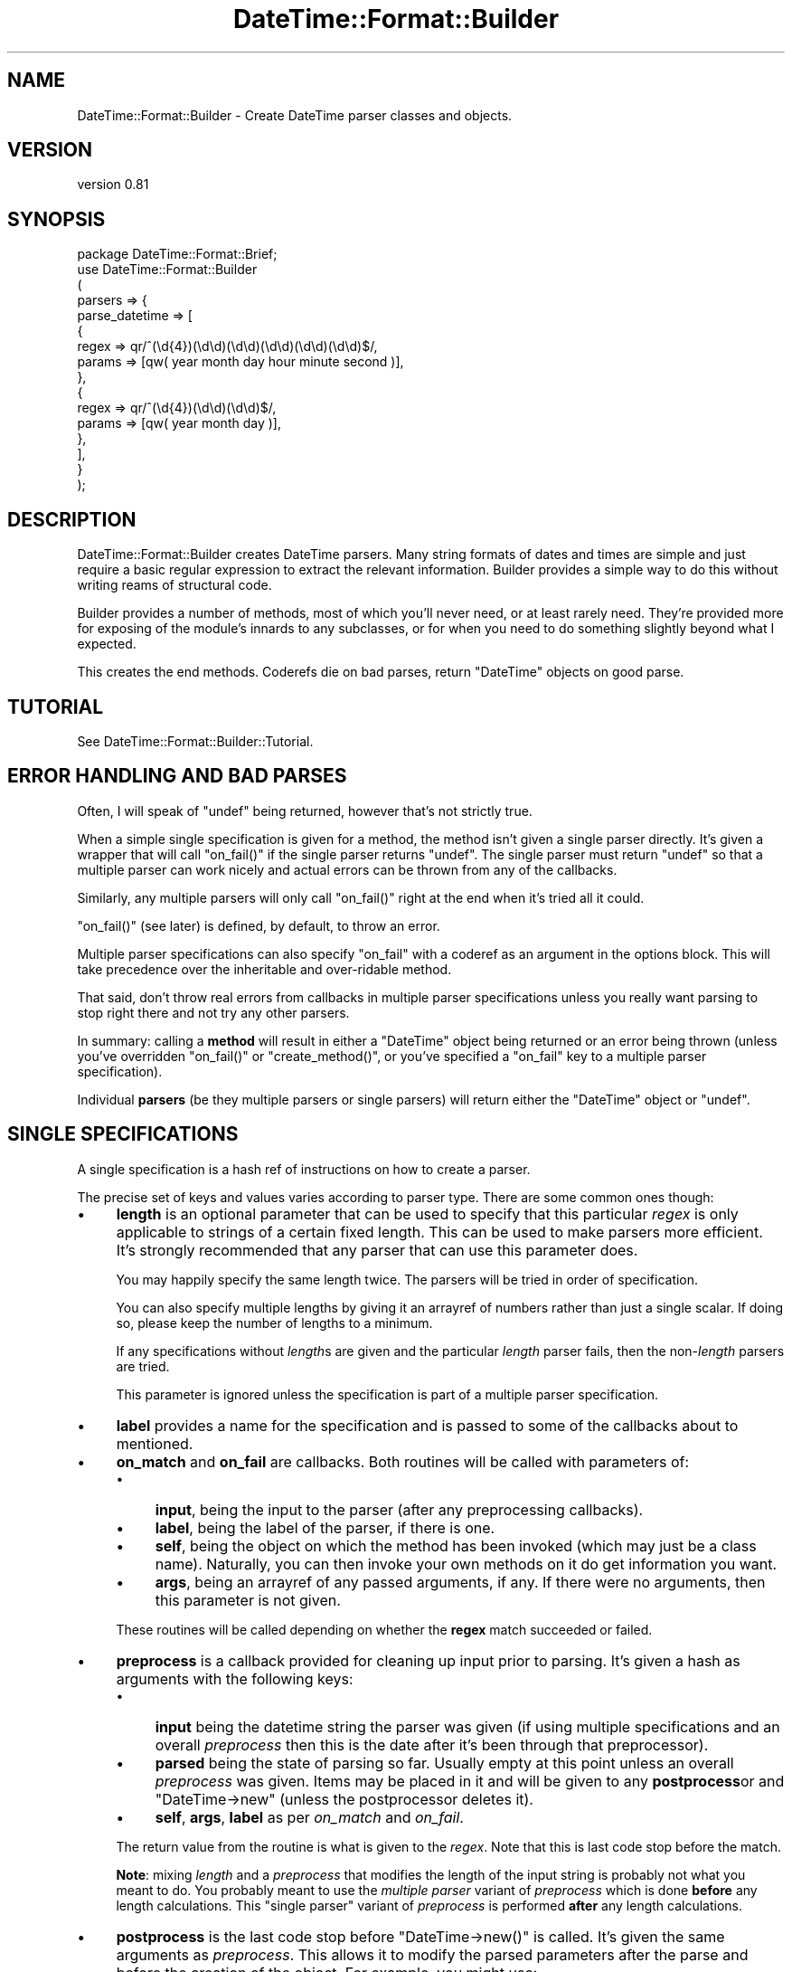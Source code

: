 .\" Automatically generated by Pod::Man 4.10 (Pod::Simple 3.35)
.\"
.\" Standard preamble:
.\" ========================================================================
.de Sp \" Vertical space (when we can't use .PP)
.if t .sp .5v
.if n .sp
..
.de Vb \" Begin verbatim text
.ft CW
.nf
.ne \\$1
..
.de Ve \" End verbatim text
.ft R
.fi
..
.\" Set up some character translations and predefined strings.  \*(-- will
.\" give an unbreakable dash, \*(PI will give pi, \*(L" will give a left
.\" double quote, and \*(R" will give a right double quote.  \*(C+ will
.\" give a nicer C++.  Capital omega is used to do unbreakable dashes and
.\" therefore won't be available.  \*(C` and \*(C' expand to `' in nroff,
.\" nothing in troff, for use with C<>.
.tr \(*W-
.ds C+ C\v'-.1v'\h'-1p'\s-2+\h'-1p'+\s0\v'.1v'\h'-1p'
.ie n \{\
.    ds -- \(*W-
.    ds PI pi
.    if (\n(.H=4u)&(1m=24u) .ds -- \(*W\h'-12u'\(*W\h'-12u'-\" diablo 10 pitch
.    if (\n(.H=4u)&(1m=20u) .ds -- \(*W\h'-12u'\(*W\h'-8u'-\"  diablo 12 pitch
.    ds L" ""
.    ds R" ""
.    ds C` ""
.    ds C' ""
'br\}
.el\{\
.    ds -- \|\(em\|
.    ds PI \(*p
.    ds L" ``
.    ds R" ''
.    ds C`
.    ds C'
'br\}
.\"
.\" Escape single quotes in literal strings from groff's Unicode transform.
.ie \n(.g .ds Aq \(aq
.el       .ds Aq '
.\"
.\" If the F register is >0, we'll generate index entries on stderr for
.\" titles (.TH), headers (.SH), subsections (.SS), items (.Ip), and index
.\" entries marked with X<> in POD.  Of course, you'll have to process the
.\" output yourself in some meaningful fashion.
.\"
.\" Avoid warning from groff about undefined register 'F'.
.de IX
..
.nr rF 0
.if \n(.g .if rF .nr rF 1
.if (\n(rF:(\n(.g==0)) \{\
.    if \nF \{\
.        de IX
.        tm Index:\\$1\t\\n%\t"\\$2"
..
.        if !\nF==2 \{\
.            nr % 0
.            nr F 2
.        \}
.    \}
.\}
.rr rF
.\" ========================================================================
.\"
.IX Title "DateTime::Format::Builder 3"
.TH DateTime::Format::Builder 3 "2013-04-03" "perl v5.28.1" "User Contributed Perl Documentation"
.\" For nroff, turn off justification.  Always turn off hyphenation; it makes
.\" way too many mistakes in technical documents.
.if n .ad l
.nh
.SH "NAME"
DateTime::Format::Builder \- Create DateTime parser classes and objects.
.SH "VERSION"
.IX Header "VERSION"
version 0.81
.SH "SYNOPSIS"
.IX Header "SYNOPSIS"
.Vb 1
\&    package DateTime::Format::Brief;
\&
\&    use DateTime::Format::Builder
\&    (
\&        parsers => {
\&            parse_datetime => [
\&            {
\&                regex => qr/^(\ed{4})(\ed\ed)(\ed\ed)(\ed\ed)(\ed\ed)(\ed\ed)$/,
\&                params => [qw( year month day hour minute second )],
\&            },
\&            {
\&                regex => qr/^(\ed{4})(\ed\ed)(\ed\ed)$/,
\&                params => [qw( year month day )],
\&            },
\&            ],
\&        }
\&    );
.Ve
.SH "DESCRIPTION"
.IX Header "DESCRIPTION"
DateTime::Format::Builder creates DateTime parsers.
Many string formats of dates and times are simple and just
require a basic regular expression to extract the relevant
information. Builder provides a simple way to do this
without writing reams of structural code.
.PP
Builder provides a number of methods, most of which you'll
never need, or at least rarely need. They're provided more
for exposing of the module's innards to any subclasses, or
for when you need to do something slightly beyond what I
expected.
.PP
This creates the end methods. Coderefs die on bad parses,
return \f(CW\*(C`DateTime\*(C'\fR objects on good parse.
.SH "TUTORIAL"
.IX Header "TUTORIAL"
See DateTime::Format::Builder::Tutorial.
.SH "ERROR HANDLING AND BAD PARSES"
.IX Header "ERROR HANDLING AND BAD PARSES"
Often, I will speak of \f(CW\*(C`undef\*(C'\fR being returned, however
that's not strictly true.
.PP
When a simple single specification is given for a method,
the method isn't given a single parser directly. It's given
a wrapper that will call \f(CW\*(C`on_fail()\*(C'\fR if the single parser
returns \f(CW\*(C`undef\*(C'\fR. The single parser must return \f(CW\*(C`undef\*(C'\fR so
that a multiple parser can work nicely and actual errors can
be thrown from any of the callbacks.
.PP
Similarly, any multiple parsers will only call \f(CW\*(C`on_fail()\*(C'\fR
right at the end when it's tried all it could.
.PP
\&\f(CW\*(C`on_fail()\*(C'\fR (see later) is defined, by default,
to throw an error.
.PP
Multiple parser specifications can also specify \f(CW\*(C`on_fail\*(C'\fR
with a coderef as an argument in the options block. This
will take precedence over the inheritable and over-ridable
method.
.PP
That said, don't throw real errors from callbacks in
multiple parser specifications unless you really want
parsing to stop right there and not try any other parsers.
.PP
In summary: calling a \fBmethod\fR will result in either a
\&\f(CW\*(C`DateTime\*(C'\fR object being returned or an error being thrown
(unless you've overridden \f(CW\*(C`on_fail()\*(C'\fR or
\&\f(CW\*(C`create_method()\*(C'\fR, or you've specified a \f(CW\*(C`on_fail\*(C'\fR key to
a multiple parser specification).
.PP
Individual \fBparsers\fR (be they multiple parsers or single
parsers) will return either the \f(CW\*(C`DateTime\*(C'\fR object or
\&\f(CW\*(C`undef\*(C'\fR.
.SH "SINGLE SPECIFICATIONS"
.IX Header "SINGLE SPECIFICATIONS"
A single specification is a hash ref of instructions
on how to create a parser.
.PP
The precise set of keys and values varies according to parser
type. There are some common ones though:
.IP "\(bu" 4
\&\fBlength\fR is an optional parameter that can be used to
specify that this particular \fIregex\fR is only applicable to
strings of a certain fixed length. This can be used to make
parsers more efficient. It's strongly recommended that any
parser that can use this parameter does.
.Sp
You may happily specify the same length twice. The parsers
will be tried in order of specification.
.Sp
You can also specify multiple lengths by giving it an
arrayref of numbers rather than just a single scalar.
If doing so, please keep the number of lengths to a minimum.
.Sp
If any specifications without \fIlength\fRs are given and the
particular \fIlength\fR parser fails, then the non\-\fIlength\fR
parsers are tried.
.Sp
This parameter is ignored unless the specification is part
of a multiple parser specification.
.IP "\(bu" 4
\&\fBlabel\fR provides a name for the specification and is passed
to some of the callbacks about to mentioned.
.IP "\(bu" 4
\&\fBon_match\fR and \fBon_fail\fR are callbacks. Both routines will
be called with parameters of:
.RS 4
.IP "\(bu" 4
\&\fBinput\fR, being the input to the parser (after any
preprocessing callbacks).
.IP "\(bu" 4
\&\fBlabel\fR, being the label of the parser, if there is one.
.IP "\(bu" 4
\&\fBself\fR, being the object on which the method has been
invoked (which may just be a class name). Naturally, you
can then invoke your own methods on it do get information
you want.
.IP "\(bu" 4
\&\fBargs\fR, being an arrayref of any passed arguments, if any.
If there were no arguments, then this parameter is not given.
.RE
.RS 4
.Sp
These routines will be called depending on whether the
\&\fBregex\fR match succeeded or failed.
.RE
.IP "\(bu" 4
\&\fBpreprocess\fR is a callback provided for cleaning up input
prior to parsing. It's given a hash as arguments with the
following keys:
.RS 4
.IP "\(bu" 4
\&\fBinput\fR being the datetime string the parser was given (if
using multiple specifications and an overall \fIpreprocess\fR
then this is the date after it's been through that
preprocessor).
.IP "\(bu" 4
\&\fBparsed\fR being the state of parsing so far. Usually empty
at this point unless an overall \fIpreprocess\fR was given.
Items may be placed in it and will be given to any
\&\fBpostprocess\fRor and \f(CW\*(C`DateTime\->new\*(C'\fR (unless the
postprocessor deletes it).
.IP "\(bu" 4
\&\fBself\fR, \fBargs\fR, \fBlabel\fR as per \fIon_match\fR and \fIon_fail\fR.
.RE
.RS 4
.Sp
The return value from the routine is what is given to the
\&\fIregex\fR. Note that this is last code stop before the match.
.Sp
\&\fBNote\fR: mixing \fIlength\fR and a \fIpreprocess\fR that modifies
the length of the input string is probably not what you
meant to do. You probably meant to use the
\&\fImultiple parser\fR variant of \fIpreprocess\fR which is done
\&\fBbefore\fR any length calculations. This \f(CW\*(C`single parser\*(C'\fR variant
of \fIpreprocess\fR is performed \fBafter\fR any length
calculations.
.RE
.IP "\(bu" 4
\&\fBpostprocess\fR is the last code stop before
\&\f(CW\*(C`DateTime\->new()\*(C'\fR is called. It's given the same
arguments as \fIpreprocess\fR. This allows it to modify the
parsed parameters after the parse and before the creation
of the object. For example, you might use:
.Sp
.Vb 5
\&    {
\&        regex  => qr/^(\ed\ed) (\ed\ed) (\ed\ed)$/,
\&        params => [qw( year  month  day   )],
\&        postprocess => \e&_fix_year,
\&    }
.Ve
.Sp
where \f(CW\*(C`_fix_year\*(C'\fR is defined as:
.Sp
.Vb 7
\&    sub _fix_year
\&    {
\&        my %args = @_;
\&        my ($date, $p) = @args{qw( input parsed )};
\&        $p\->{year} += $p\->{year} > 69 ? 1900 : 2000;
\&        return 1;
\&    }
.Ve
.Sp
This will cause the two digit years to be corrected
according to the cut off. If the year was '69' or lower,
then it is made into 2069 (or 2045, or whatever the year was
parsed as). Otherwise it is assumed to be 19xx. The
DateTime::Format::Mail module uses code similar to this
(only it allows the cut off to be configured and it doesn't
use Builder).
.Sp
\&\fBNote\fR: It is \fBvery important\fR to return an explicit value
from the \fIpostprocess\fR callback. If the return value is
false then the parse is taken to have failed. If the return
value is true, then the parse is taken to have succeeded and
\&\f(CW\*(C`DateTime\->new()\*(C'\fR is called.
.PP
See the documentation for the individual parsers for their
valid keys.
.PP
Parsers at the time of writing are:
.IP "\(bu" 4
DateTime::Format::Builder::Parser::Regex \- provides regular
expression based parsing.
.IP "\(bu" 4
DateTime::Format::Builder::Parser::Strptime \- provides strptime
based parsing.
.SS "Subroutines / coderefs as specifications."
.IX Subsection "Subroutines / coderefs as specifications."
A single parser specification can be a coderef. This was
added mostly because it could be and because I knew someone,
somewhere, would want to use it.
.PP
If the specification is a reference to a piece of code, be
it a subroutine, anonymous, or whatever, then it's passed
more or less straight through. The code should return
\&\f(CW\*(C`undef\*(C'\fR in event of failure (or any false value,
but \f(CW\*(C`undef\*(C'\fR is strongly preferred), or a true value in the
event of success (ideally a \f(CW\*(C`DateTime\*(C'\fR object or some
object that has the same interface).
.PP
This all said, I generally wouldn't recommend using this
feature unless you have to.
.SS "Callbacks"
.IX Subsection "Callbacks"
I mention a number of callbacks in this document.
.PP
Any time you see a callback being mentioned, you can,
if you like, substitute an arrayref of coderefs rather
than having the straight coderef.
.SH "MULTIPLE SPECIFICATIONS"
.IX Header "MULTIPLE SPECIFICATIONS"
These are very easily described as an array of single
specifications.
.PP
Note that if the first element of the array is an arrayref,
then you're specifying options.
.IP "\(bu" 4
\&\fBpreprocess\fR lets you specify a preprocessor that is called
before any of the parsers are tried. This lets you do things
like strip off timezones or any unnecessary data. The most
common use people have for it at present is to get the input
date to a particular length so that the \fIlength\fR is usable
(DateTime::Format::ICal would use it to strip off the
variable length timezone).
.Sp
Arguments are as for the \fIsingle parser\fR \fIpreprocess\fR
variant with the exception that \fIlabel\fR is never given.
.IP "\(bu" 4
\&\fBon_fail\fR should be a reference to a subroutine that is
called if the parser fails. If this is not provided, the
default action is to call
\&\f(CW\*(C`DateTime::Format::Builder::on_fail\*(C'\fR, or the \f(CW\*(C`on_fail\*(C'\fR
method of the subclass of \s-1DTFB\s0 that was used to create the
parser.
.SH "EXECUTION FLOW"
.IX Header "EXECUTION FLOW"
Builder allows you to plug in a fair few callbacks, which
can make following how a parse failed (or succeeded
unexpectedly) somewhat tricky.
.SS "For Single Specifications"
.IX Subsection "For Single Specifications"
A single specification will do the following:
.PP
User calls parser:
.PP
.Vb 1
\&       my $dt = $class\->parse_datetime( $string );
.Ve
.IP "1." 4
\&\fIpreprocess\fR is called. It's given \f(CW$string\fR and a
reference to the parsing workspace hash, which we'll call
\&\f(CW$p\fR. At this point, \f(CW$p\fR is empty. The return value is
used as \f(CW$date\fR for the rest of this single parser.
Anything put in \f(CW$p\fR is also used for the rest of this
single parser.
.IP "2." 4
\&\fIregex\fR is applied.
.IP "3." 4
If \fIregex\fR \fBdid not\fR match, then \fIon_fail\fR is called (and is given
\&\f(CW$date\fR and also \fIlabel\fR if it was defined). Any return
value is ignored and the next thing is for the single
parser to return \f(CW\*(C`undef\*(C'\fR.
.Sp
If \fIregex\fR \fBdid\fR match, then \fIon_match\fR is called with
the same arguments as would be given to \fIon_fail\fR. The
return value is similarly ignored, but we then move to step
4 rather than exiting the parser.
.IP "4." 4
\&\fIpostprocess\fR is called with \f(CW$date\fR and a filled out
\&\f(CW$p\fR. The return value is taken as a indication of whether
the parse was a success or not. If it wasn't a success then
the single parser will exit at this point, returning undef.
.IP "5." 4
\&\f(CW\*(C`DateTime\->new()\*(C'\fR is called and the user is given the
resultant \f(CW\*(C`DateTime\*(C'\fR object.
.PP
See the section on error handling
regarding the \f(CW\*(C`undef\*(C'\fRs mentioned above.
.SS "For Multiple Specifications"
.IX Subsection "For Multiple Specifications"
With multiple specifications:
.PP
User calls parser:
.PP
.Vb 1
\&      my $dt = $class\->complex_parse( $string );
.Ve
.IP "1." 4
The overall \fIpreprocess\fRor is called and is given \f(CW$string\fR
and the hashref \f(CW$p\fR (identically to the per parser
\&\fIpreprocess\fR mentioned in the previous flow).
.Sp
If the callback modifies \f(CW$p\fR then a \fBcopy\fR of \f(CW$p\fR is
given to each of the individual parsers.  This is so parsers
won't accidentally pollute each other's workspace.
.IP "2." 4
If an appropriate length specific parser is found, then it
is called and the single parser flow (see the previous
section) is followed, and the parser is given a copy of
\&\f(CW$p\fR and the return value of the overall \fIpreprocess\fRor as
\&\f(CW$date\fR.
.Sp
If a \f(CW\*(C`DateTime\*(C'\fR object was returned so we go straight back
to the user.
.Sp
If no appropriate parser was found, or the parser returned
\&\f(CW\*(C`undef\*(C'\fR, then we progress to step 3!
.IP "3." 4
Any non\-\fIlength\fR based parsers are tried in the order they
were specified.
.Sp
For each of those the single specification flow above is
performed, and is given a copy of the output from the
overall preprocessor.
.Sp
If a real \f(CW\*(C`DateTime\*(C'\fR object is returned then we exit back
to the user.
.Sp
If no parser could parse, then an error is thrown.
.PP
See the section on error handling
regarding the \f(CW\*(C`undef\*(C'\fRs mentioned above.
.SH "METHODS"
.IX Header "METHODS"
In the general course of things you won't need any of the
methods. Life often throws unexpected things at us so the
methods are all available for use.
.SS "import"
.IX Subsection "import"
\&\f(CW\*(C`import()\*(C'\fR is a wrapper for \f(CW\*(C`create_class()\*(C'\fR. If you
specify the \fIclass\fR option (see documentation for
\&\f(CW\*(C`create_class()\*(C'\fR) it will be ignored.
.SS "create_class"
.IX Subsection "create_class"
This method can be used as the runtime equivalent of
\&\f(CW\*(C`import()\*(C'\fR. That is, it takes the exact same parameters as
when one does:
.PP
.Vb 1
\&   use DateTime::Format::Builder ( blah blah blah )
.Ve
.PP
That can be (almost) equivalently written as:
.PP
.Vb 2
\&   use DateTime::Format::Builder;
\&   DateTime::Format::Builder\->create_class( blah blah blah );
.Ve
.PP
The difference being that the first is done at compile time
while the second is done at run time.
.PP
In the tutorial I said there were only two parameters at
present. I lied. There are actually three of them.
.IP "\(bu" 4
\&\fBparsers\fR takes a hashref of methods and their parser
specifications. See the
DateTime::Format::Builder::Tutorial for details.
.Sp
Note that if you define a subroutine of the same name as one
of the methods you define here, an error will be thrown.
.IP "\(bu" 4
\&\fBconstructor\fR determines whether and how to create a
\&\f(CW\*(C`new()\*(C'\fR function in the new class. If given a true value, a
constructor is created. If given a false value, one isn't.
.Sp
If given an anonymous sub or a reference to a sub then that
is used as \f(CW\*(C`new()\*(C'\fR.
.Sp
The default is \f(CW1\fR (that is, create a constructor using
our default code which simply creates a hashref and blesses
it).
.Sp
If your class defines its own \f(CW\*(C`new()\*(C'\fR method it will not be
overwritten. If you define your own \f(CW\*(C`new()\*(C'\fR and \fBalso\fR tell
Builder to define one an error will be thrown.
.IP "\(bu" 4
\&\fBverbose\fR takes a value. If the value is undef, then
logging is disabled. If the value is a filehandle then
that's where logging will go. If it's a true value, then
output will go to \f(CW\*(C`STDERR\*(C'\fR.
.Sp
Alternatively, call \f(CW\*(C`$DateTime::Format::Builder::verbose()\*(C'\fR
with the relevant value. Whichever value is given more
recently is adhered to.
.Sp
Be aware that verbosity is a global wide setting.
.IP "\(bu" 4
\&\fBclass\fR is optional and specifies the name of the class in
which to create the specified methods.
.Sp
If using this method in the guise of \f(CW\*(C`import()\*(C'\fR then this
field will cause an error so it is only of use when calling
as \f(CW\*(C`create_class()\*(C'\fR.
.IP "\(bu" 4
\&\fBversion\fR is also optional and specifies the value to give
\&\f(CW$VERSION\fR in the class. It's generally not recommended
unless you're combining with the \fIclass\fR option. A
\&\f(CW\*(C`ExtUtils::MakeMaker\*(C'\fR / \f(CW\*(C`CPAN\*(C'\fR compliant version
specification is much better.
.PP
In addition to creating any of the methods it also creates a
\&\f(CW\*(C`new()\*(C'\fR method that can instantiate (or clone) objects.
.SH "SUBCLASSING"
.IX Header "SUBCLASSING"
In the rest of the documentation I've often lied in order to
get some of the ideas across more easily. The thing is, this
module's very flexible. You can get markedly different
behaviour from simply subclassing it and overriding some
methods.
.SS "create_method"
.IX Subsection "create_method"
Given a parser coderef, returns a coderef that is suitable
to be a method.
.PP
The default action is to call \f(CW\*(C`on_fail()\*(C'\fR in the event of a
non-parse, but you can make it do whatever you want.
.SS "on_fail"
.IX Subsection "on_fail"
This is called in the event of a non-parse (unless you've
overridden \f(CW\*(C`create_method()\*(C'\fR to do something else.
.PP
The single argument is the input string. The default action
is to call \f(CW\*(C`croak()\*(C'\fR. Above, where I've said parsers or
methods throw errors, this is the method that is doing the
error throwing.
.PP
You could conceivably override this method to, say, return
\&\f(CW\*(C`undef\*(C'\fR.
.SH "USING BUILDER OBJECTS aka USERS USING BUILDER"
.IX Header "USING BUILDER OBJECTS aka USERS USING BUILDER"
The methods listed in the \s-1METHODS\s0 section are all you
generally need when creating your own class. Sometimes
you may not want a full blown class to parse something just
for this one program. Some methods are provided to make that
task easier.
.SS "new"
.IX Subsection "new"
The basic constructor. It takes no arguments, merely returns
a new \f(CW\*(C`DateTime::Format::Builder\*(C'\fR object.
.PP
.Vb 1
\&    my $parser = DateTime::Format::Builder\->new();
.Ve
.PP
If called as a method on an object (rather than as a class
method), then it clones the object.
.PP
.Vb 1
\&    my $clone = $parser\->new();
.Ve
.SS "clone"
.IX Subsection "clone"
Provided for those who prefer an explicit \f(CW\*(C`clone()\*(C'\fR method
rather than using \f(CW\*(C`new()\*(C'\fR as an object method.
.PP
.Vb 1
\&    my $clone_of_clone = $clone\->clone();
.Ve
.SS "parser"
.IX Subsection "parser"
Given either a single or multiple parser specification, sets
the object to have a parser based on that specification.
.PP
.Vb 4
\&    $parser\->parser(
\&        regex  => qr/^ (\ed{4}) (\ed\ed) (\ed\ed) $/x;
\&        params => [qw( year    month  day    )],
\&    );
.Ve
.PP
The arguments given to \f(CW\*(C`parser()\*(C'\fR are handed directly to
\&\f(CW\*(C`create_parser()\*(C'\fR. The resultant parser is passed to
\&\f(CW\*(C`set_parser()\*(C'\fR.
.PP
If called as an object method, it returns the object.
.PP
If called as a class method, it creates a new object, sets
its parser and returns that object.
.SS "set_parser"
.IX Subsection "set_parser"
Sets the parser of the object to the given parser.
.PP
.Vb 1
\&   $parser\->set_parser( $coderef );
.Ve
.PP
Note: this method does not take specifications. It also does
not take anything except coderefs. Luckily, coderefs are
what most of the other methods produce.
.PP
The method return value is the object itself.
.SS "get_parser"
.IX Subsection "get_parser"
Returns the parser the object is using.
.PP
.Vb 1
\&   my $code = $parser\->get_parser();
.Ve
.SS "parse_datetime"
.IX Subsection "parse_datetime"
Given a string, it calls the parser and returns the
\&\f(CW\*(C`DateTime\*(C'\fR object that results.
.PP
.Vb 1
\&   my $dt = $parser\->parse_datetime( "1979 07 16" );
.Ve
.PP
The return value, if not a \f(CW\*(C`DateTime\*(C'\fR object, is whatever
the parser wants to return. Generally this means that if the
parse failed an error will be thrown.
.SS "format_datetime"
.IX Subsection "format_datetime"
If you call this function, it will throw an errror.
.SH "LONGER EXAMPLES"
.IX Header "LONGER EXAMPLES"
Some longer examples are provided in the distribution. These
implement some of the common parsing DateTime modules using
Builder. Each of them are, or were, drop in replacements for
the modules at the time of writing them.
.SH "THANKS"
.IX Header "THANKS"
Dave Rolsky (\s-1DROLSKY\s0) for kickstarting the DateTime project,
writing DateTime::Format::ICal and
DateTime::Format::MySQL, and some much needed review.
.PP
Joshua Hoblitt (\s-1JHOBLITT\s0) for the concept, some of the \s-1API,\s0
impetus for writing the multilength code (both one length with
multiple parsers and single parser with multiple lengths),
blame for the Regex custom constructor code,
spotting a bug in Dispatch,
and more much needed review.
.PP
Kellan Elliott-McCrea (\s-1KELLAN\s0) for even more review,
suggestions, DateTime::Format::W3CDTF and the encouragement to
rewrite these docs almost 100%!
.PP
Claus Färber (\s-1CFAERBER\s0) for having me get around to
fixing the auto-constructor writing, providing the
\&'args'/'self' patch, and suggesting the multi-callbacks.
.PP
Rick Measham (\s-1RICKM\s0) for DateTime::Format::Strptime
which Builder now supports.
.PP
Matthew McGillis for pointing out that \f(CW\*(C`on_fail\*(C'\fR overriding
should be simpler.
.PP
Simon Cozens (\s-1SIMON\s0) for saying it was cool.
.SH "SUPPORT"
.IX Header "SUPPORT"
Support for this module is provided via the datetime@perl.org email
list. See http://lists.perl.org/ for more details.
.PP
Alternatively, log them via the \s-1CPAN RT\s0 system via the web or email:
.PP
.Vb 2
\&    http://rt.cpan.org/NoAuth/ReportBug.html?Queue=DateTime%3A%3AFormat%3A%3ABuilder
\&    bug\-datetime\-format\-builder@rt.cpan.org
.Ve
.PP
This makes it much easier for me to track things and thus means
your problem is less likely to be neglected.
.SH "SEE ALSO"
.IX Header "SEE ALSO"
\&\f(CW\*(C`datetime@perl.org\*(C'\fR mailing list.
.PP
http://datetime.perl.org/
.PP
perl, DateTime, DateTime::Format::Builder::Tutorial,
DateTime::Format::Builder::Parser
.SH "AUTHORS"
.IX Header "AUTHORS"
.IP "\(bu" 4
Dave Rolsky <autarch@urth.org>
.IP "\(bu" 4
Iain Truskett
.SH "COPYRIGHT AND LICENSE"
.IX Header "COPYRIGHT AND LICENSE"
This software is Copyright (c) 2013 by Dave Rolsky.
.PP
This is free software, licensed under:
.PP
.Vb 1
\&  The Artistic License 2.0 (GPL Compatible)
.Ve
